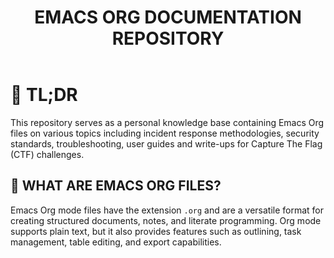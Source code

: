 #+TITLE: EMACS ORG DOCUMENTATION REPOSITORY

* 🚀 TL;DR
This repository serves as a personal knowledge base containing Emacs Org files on various topics including incident response methodologies, security standards, troubleshooting, user guides and write-ups for Capture The Flag (CTF) challenges.

** 📄 WHAT ARE EMACS ORG FILES?
Emacs Org mode files have the extension ~.org~ and are a versatile format for creating structured documents, notes, and literate programming. Org mode supports plain text, but it also provides features such as outlining, task management, table editing, and export capabilities.
